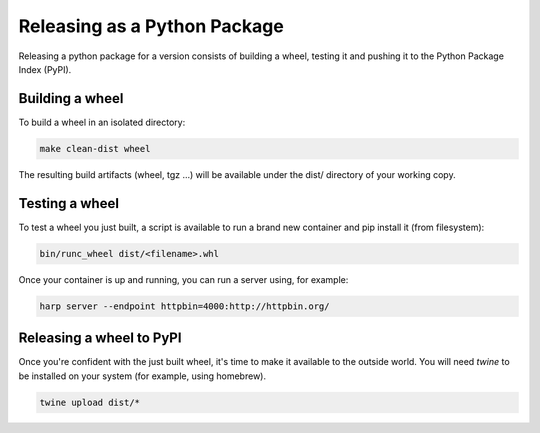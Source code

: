 Releasing as a Python Package
=============================

Releasing a python package for a version consists of building a wheel, testing it and pushing it to the Python Package
Index (PyPI).


Building a wheel
::::::::::::::::

To build a wheel in an isolated directory:

.. code-block:: shell

    make clean-dist wheel

The resulting build artifacts (wheel, tgz ...) will be available under the dist/ directory of your working copy.


Testing a wheel
:::::::::::::::

To test a wheel you just built, a script is available to run a brand new container and pip install it (from filesystem):

.. code-block:: shell

    bin/runc_wheel dist/<filename>.whl

Once your container is up and running, you can run a server using, for example:

.. code-block::

    harp server --endpoint httpbin=4000:http://httpbin.org/


Releasing a wheel to PyPI
:::::::::::::::::::::::::

Once you're confident with the just built wheel, it's time to make it available to the outside world. You will need
`twine` to be installed on your system (for example, using homebrew).

.. code-block::

    twine upload dist/*
